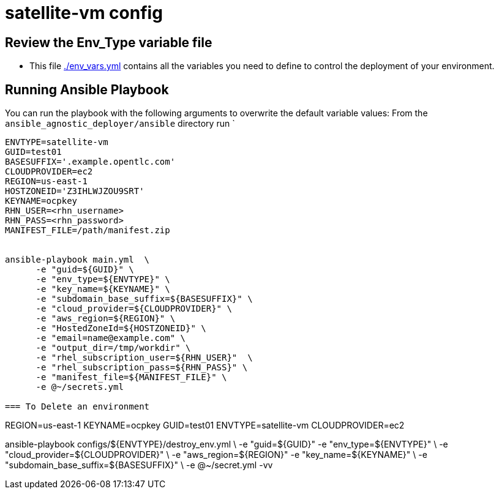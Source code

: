 = satellite-vm config

== Review the Env_Type variable file

* This file link:./env_vars.yml[./env_vars.yml] contains all the variables you
 need to define to control the deployment of your environment.


== Running Ansible Playbook

You can run the playbook with the following arguments to overwrite the default variable values:
From the `ansible_agnostic_deployer/ansible` directory run
`
[source,bash]
----
ENVTYPE=satellite-vm
GUID=test01
BASESUFFIX='.example.opentlc.com'
CLOUDPROVIDER=ec2
REGION=us-east-1
HOSTZONEID='Z3IHLWJZOU9SRT'
KEYNAME=ocpkey
RHN_USER=<rhn_username>
RHN_PASS=<rhn_password>
MANIFEST_FILE=/path/manifest.zip


ansible-playbook main.yml  \
      -e "guid=${GUID}" \
      -e "env_type=${ENVTYPE}" \
      -e "key_name=${KEYNAME}" \
      -e "subdomain_base_suffix=${BASESUFFIX}" \
      -e "cloud_provider=${CLOUDPROVIDER}" \
      -e "aws_region=${REGION}" \
      -e "HostedZoneId=${HOSTZONEID}" \
      -e "email=name@example.com" \
      -e "output_dir=/tmp/workdir" \
      -e "rhel_subscription_user=${RHN_USER}"  \
      -e "rhel_subscription_pass=${RHN_PASS}" \
      -e "manifest_file=${MANIFEST_FILE}" \
      -e @~/secrets.yml

=== To Delete an environment
----

REGION=us-east-1
KEYNAME=ocpkey
GUID=test01
ENVTYPE=satellite-vm
CLOUDPROVIDER=ec2

ansible-playbook configs/${ENVTYPE}/destroy_env.yml \
        -e "guid=${GUID}" -e "env_type=${ENVTYPE}" \
        -e "cloud_provider=${CLOUDPROVIDER}" \
        -e "aws_region=${REGION}"  -e "key_name=${KEYNAME}"  \
        -e "subdomain_base_suffix=${BASESUFFIX}" \
        -e @~/secret.yml -vv

       
----
